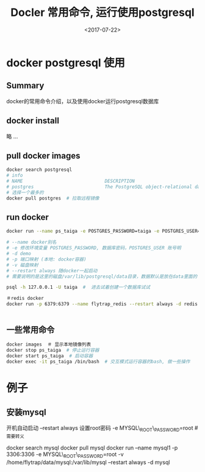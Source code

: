 #+TITLE: Docler 常用命令, 运行使用postgresql
#+DATE: <2017-07-22>
#+TAGS: docker,linux,postgresql
#+CATEGORIES: tech

* docker postgresql 使用
** Summary
docker的常用命令介绍，以及使用docker运行postgresql数据库

** docker install
略 ...

** pull docker images
#+begin_src bash
docker search postgresql
# info
# NAME                              DESCRIPTION                                     STARS     OFFICIAL   AUTOMATED
# postgres                          The PostgreSQL object-relational database ...   3773      [OK]
# 选择一个最多的
docker pull postgres  # 拉取远程镜像
#+end_src

#+begin_html
<!--more-->
#+end_html

** run docker
#+begin_src bash
docker run --name ps_taiga -e POSTGRES_PASSWORD=taiga -e POSTGRES_USER=taiga -v /Users/admin/code/media/data/postgresql:/var/lib/postgresql --restart always -d -p 5432:5432 postgres

# --name docker别名
# -e 修改环境变量 POSTGRES_PASSWORD, 数据库密码，POSTGRES_USER 账号明
# -d demo
# -p 端口映射 (本地: docker容器)
# -v 磁盘映射
# --restart always 随docker一起启动
# 需要说明的是这里的磁盘/var/lib/postgresql/data目录，数据默认是放在data里面的

psql -h 127.0.0.1 -U taiga  #  进去试着创建一个数据库试试

＃redis docker
docker run -p 6379:6379 --name flytrap_redis --restart always -d redis


#+end_src

** 一些常用命令

#+begin_src bash
docker images  ＃ 显示本地镜像列表
docker stop ps_taiga  # 停止运行容器
docker start ps_taiga  # 启动容器
docker exec -it ps_taiga /bin/bash  # 交互模式运行容器的bash, 做一些操作
#+end_src

* 例子
** 安装mysql
开机自动启动 --restart always
设置root密码 -e MYSQL\_ROOT\_PASSWORD=root  # _需要转义
#+begin_bash
docker search mysql
docker pull mysql
docker run --name mysql1 -p 3306:3306 -e MYSQL\_ROOT\_PASSWORD=root -v /home/flytrap/data/mysql:/var/lib/mysql --restart always -d mysql
#+end_bash
